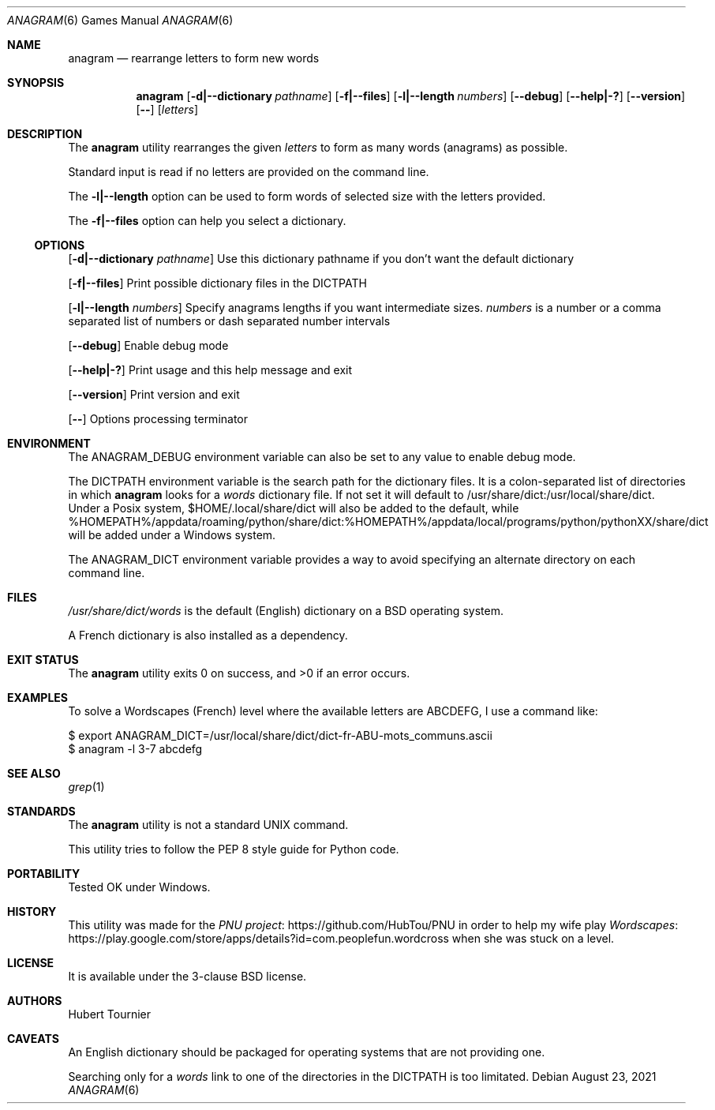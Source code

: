 .Dd August 23, 2021
.Dt ANAGRAM 6
.Os
.Sh NAME
.Nm anagram
.Nd rearrange letters to form new words
.Sh SYNOPSIS
.Nm
.Op Fl d|--dictionary Ar pathname
.Op Fl f|--files
.Op Fl l|--length Ar numbers
.Op Fl -debug
.Op Fl -help|-?
.Op Fl -version
.Op Fl -
.Op Ar letters
.Sh DESCRIPTION
The
.Nm
utility rearranges the given
.Ar letters
to form as many words (anagrams) as possible.
.Pp
Standard input is read if no letters are provided on the command line.
.Pp
The
.Fl l|--length
option can be used to form words of selected size with the letters provided.
.Pp
The
.Fl f|--files
option can help you select a dictionary.
.Ss OPTIONS
.Op Fl d|--dictionary Ar pathname
Use this dictionary pathname if you don't want the default dictionary
.Pp
.Op Fl f|--files
Print possible dictionary files in the DICTPATH
.Pp
.Op Fl l|--length Ar numbers
Specify anagrams lengths if you want intermediate sizes.
.Ar numbers
is a number or a comma separated list of numbers or dash separated number intervals
.Pp
.Op Fl -debug
Enable debug mode
.Pp
.Op Fl -help|-?
Print usage and this help message and exit
.Pp
.Op Fl -version
Print version and exit
.Pp
.Op Fl -
Options processing terminator
.Sh ENVIRONMENT
The
.Ev ANAGRAM_DEBUG
environment variable can also be set to any value to enable debug mode.
.Pp
The
.Ev DICTPATH
environment variable is the search path for the dictionary files.
It is a colon-separated list of directories in which
.Nm
looks for a
.Pa words
dictionary file.
If not set it will default to /usr/share/dict:/usr/local/share/dict.
Under a Posix system, $HOME/.local/share/dict will also be added to the default,
while %HOMEPATH%/appdata/roaming/python/share/dict:%HOMEPATH%/appdata/local/programs/python/pythonXX/share/dict will be added under a Windows system.
.Pp
The
.Ev ANAGRAM_DICT
environment variable provides a way to avoid specifying an alternate directory on each command line.
.Sh FILES
.Pa /usr/share/dict/words
is the default (English) dictionary on a
.Bx
operating system.
.Pp
A French dictionary is also installed as a dependency.
.Sh EXIT STATUS
.Ex -std anagram
.Sh EXAMPLES
To solve a Wordscapes (French) level where the available letters are ABCDEFG, I use a command like:
.Pp
.Bd -literal
$ export ANAGRAM_DICT=/usr/local/share/dict/dict-fr-ABU-mots_communs.ascii
$ anagram -l 3-7 abcdefg
.Ed
.Sh SEE ALSO
.Xr grep 1
.Sh STANDARDS
The
.Nm
utility is not a standard UNIX command.
.Pp
This utility tries to follow the PEP 8 style guide for Python code.
.Sh PORTABILITY
Tested OK under Windows.
.Sh HISTORY
This utility was made for the
.Lk https://github.com/HubTou/PNU PNU project
in order to help my wife play
.Lk https://play.google.com/store/apps/details?id=com.peoplefun.wordcross Wordscapes
when she was stuck on a level.
.Sh LICENSE
It is available under the 3-clause BSD license.
.Sh AUTHORS
.An Hubert Tournier
.Sh CAVEATS
An English dictionary should be packaged for operating systems that are not providing one.
.Pp
Searching only for a
.Pa words
link to one of the directories in the
.Ev DICTPATH
is too limitated.
